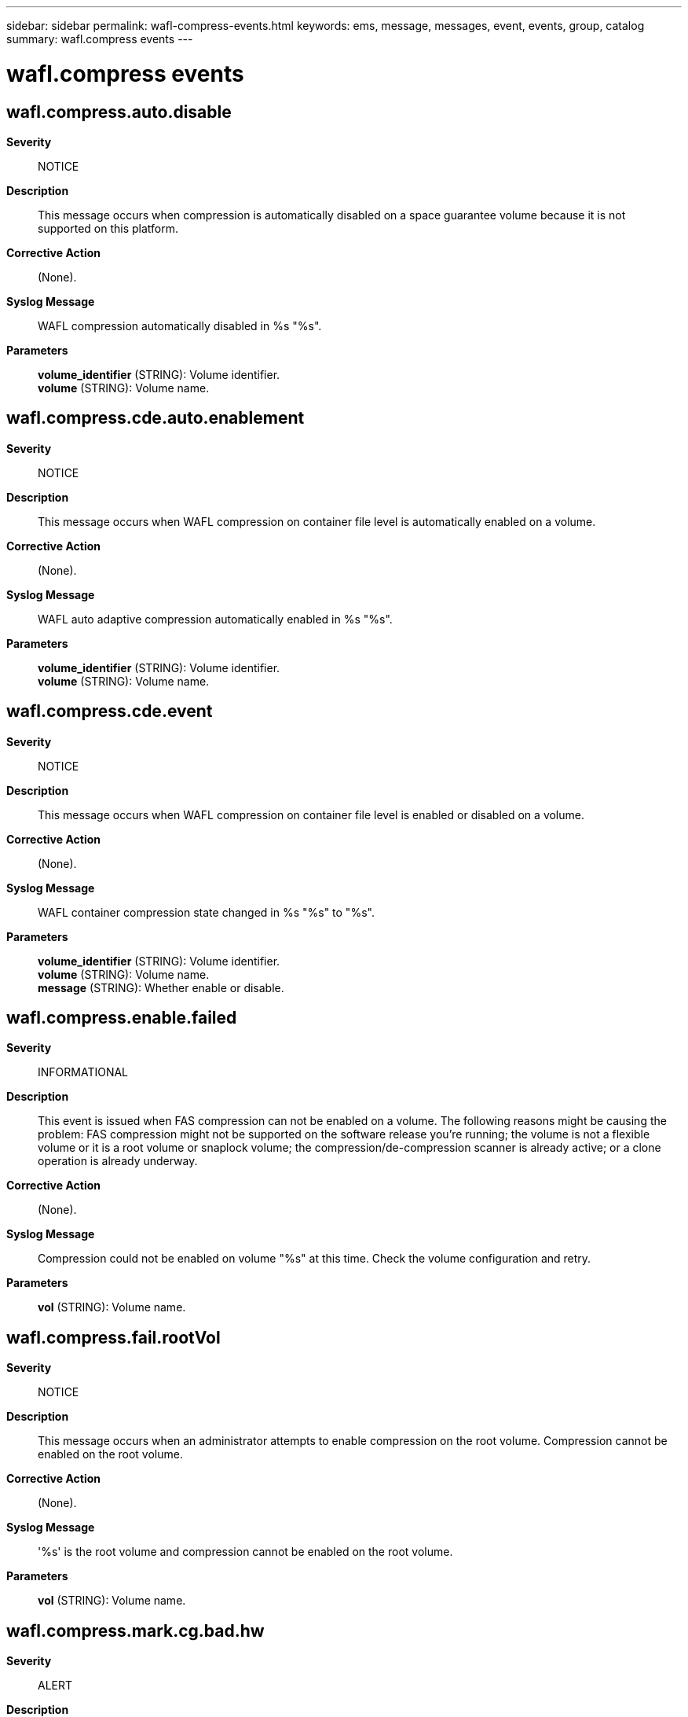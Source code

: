---
sidebar: sidebar
permalink: wafl-compress-events.html
keywords: ems, message, messages, event, events, group, catalog
summary: wafl.compress events
---

= wafl.compress events
:toc: macro
:toclevels: 1
:hardbreaks:
:nofooter:
:icons: font
:linkattrs:
:imagesdir: ./media/

== wafl.compress.auto.disable
*Severity*::
NOTICE
*Description*::
This message occurs when compression is automatically disabled on a space guarantee volume because it is not supported on this platform.
*Corrective Action*::
(None).
*Syslog Message*::
WAFL compression automatically disabled in %s "%s".
*Parameters*::
*volume_identifier* (STRING): Volume identifier.
*volume* (STRING): Volume name.

== wafl.compress.cde.auto.enablement
*Severity*::
NOTICE
*Description*::
This message occurs when WAFL compression on container file level is automatically enabled on a volume.
*Corrective Action*::
(None).
*Syslog Message*::
WAFL auto adaptive compression automatically enabled in %s "%s".
*Parameters*::
*volume_identifier* (STRING): Volume identifier.
*volume* (STRING): Volume name.

== wafl.compress.cde.event
*Severity*::
NOTICE
*Description*::
This message occurs when WAFL compression on container file level is enabled or disabled on a volume.
*Corrective Action*::
(None).
*Syslog Message*::
WAFL container compression state changed in %s "%s" to "%s".
*Parameters*::
*volume_identifier* (STRING): Volume identifier.
*volume* (STRING): Volume name.
*message* (STRING): Whether enable or disable.

== wafl.compress.enable.failed
*Severity*::
INFORMATIONAL
*Description*::
This event is issued when FAS compression can not be enabled on a volume. The following reasons might be causing the problem: FAS compression might not be supported on the software release you're running; the volume is not a flexible volume or it is a root volume or snaplock volume; the compression/de-compression scanner is already active; or a clone operation is already underway.
*Corrective Action*::
(None).
*Syslog Message*::
Compression could not be enabled on volume "%s" at this time. Check the volume configuration and retry.
*Parameters*::
*vol* (STRING): Volume name.

== wafl.compress.fail.rootVol
*Severity*::
NOTICE
*Description*::
This message occurs when an administrator attempts to enable compression on the root volume. Compression cannot be enabled on the root volume.
*Corrective Action*::
(None).
*Syslog Message*::
'%s' is the root volume and compression cannot be enabled on the root volume.
*Parameters*::
*vol* (STRING): Volume name.

== wafl.compress.mark.cg.bad.hw
*Severity*::
ALERT
*Description*::
This message occurs when the FAS compression writes bad blocks for an inconsistent or corrupted compression group due to hardware errors.
*Corrective Action*::
Restore the corrupted file from the Snapshot copy, or contact NetApp technical support
*Syslog Message*::
FAS compression: Writing bad blocks, at fbn:%llu level:%u in %s inode (fileid:%d snapid:%u) in volume %s%s%s%s.
*Parameters*::
*fbn* (LONGINT): File block number.
*level* (INT): Buffer level.
*ino_type* (STRING): Inode type
*fileid* (INT): Identifying number for the suspect inode.
*snapid* (INT): Snapshot(tm) copy identifier: (0) - active file system (non-zero) - refers to Snapshot copy
*owner* (STRING): Owner of the volume.
*vol* (STRING): Name of the volume.
*app* (STRING): Application UUID.
*volident* (STRING): Uniquely identifies the volume in cases where the volume name itself is insufficient.

== wafl.compress.mark.cg.bad.sw
*Severity*::
ERROR
*Description*::
This message occurs when the FAS compression writes bad blocks for an inconsistent or corrupted compression group due to software errors.
*Corrective Action*::
Restore the corrupted file from the Snapshot copy, or contact NetApp technical support
*Syslog Message*::
FAS compression: Writing bad blocks, at fbn:%llu level:%u in %s inode (fileid:%d snapid:%u) in volume %s%s%s%s.
*Parameters*::
*fbn* (LONGINT): File block number.
*level* (INT): Buffer level.
*ino_type* (STRING): Inode type
*fileid* (INT): Identifying number for the suspect inode.
*snapid* (INT): Snapshot(tm) copy identifier: (0) - active file system (non-zero) - refers to Snapshot copy
*owner* (STRING): Owner of the volume.
*vol* (STRING): Name of the volume.
*app* (STRING): Application UUID.
*volident* (STRING): Uniquely identifies the volume in cases where the volume name itself is insufficient.

== wafl.compress.scan.checkpoint.deleted
*Severity*::
NOTICE
*Description*::
This event is generated when the FAS compression of existing data for volume deletes checkpoint.
*Corrective Action*::
(None).
*Syslog Message*::
vol compress: Checkpoint deleted for compression of existing data for volume "%s%s%s".
*Parameters*::
*vol* (STRING): Name of the compressed volume.
*app* (STRING): Application UUID.
*volident* (STRING): To uniquely identify the volume in cases where volume name itself is insufficient.
